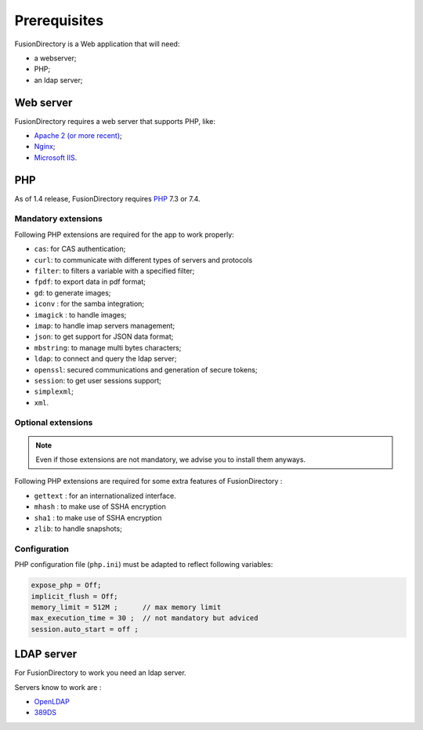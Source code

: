 Prerequisites
=============

FusionDirectory is a Web application that will need:

* a webserver;
* PHP;
* an ldap server;

Web server
----------

FusionDirectory requires a web server that supports PHP, like:

* `Apache 2 (or more recent) <http://httpd.apache.org>`_;
* `Nginx <http://nginx.org/>`_;
* `Microsoft IIS <https://www.iis.net>`_.

PHP
---

As of 1.4 release, FusionDirectory requires `PHP <https://www.php.net>`_ 7.3 or 7.4.

Mandatory extensions
^^^^^^^^^^^^^^^^^^^^

Following PHP extensions are required for the app to work properly:

* ``cas``: for CAS authentication;
* ``curl``: to communicate with different types of servers and protocols
* ``filter``: to filters a variable with a specified filter;
* ``fpdf``: to export data in pdf format;
* ``gd``: to generate images;
* ``iconv`` : for the samba integration;
* ``imagick`` : to handle images;
* ``imap``: to handle imap servers management;
* ``json``: to get support for JSON data format;
* ``mbstring``:  to manage multi bytes characters;
* ``ldap``: to connect and query the ldap server;
* ``openssl``: secured communications and generation of secure tokens;
* ``session``: to get user sessions support;
* ``simplexml``;
* ``xml``.

Optional extensions
^^^^^^^^^^^^^^^^^^^

.. note::

   Even if those extensions are not mandatory, we advise you to install them anyways.

Following PHP extensions are required for some extra features of FusionDirectory :

* ``gettext`` : for an internationalized interface.
* ``mhash`` : to make use of SSHA encryption
* ``sha1`` : to make use of SSHA encryption
* ``zlib``: to handle snapshots;


Configuration
^^^^^^^^^^^^^

PHP configuration file (``php.ini``) must be adapted to reflect following variables:

.. code-block:: ini

    expose_php = Off;
    implicit_flush = Off;
    memory_limit = 512M ;      // max memory limit
    max_execution_time = 30 ;  // not mandatory but adviced
    session.auto_start = off ;

LDAP server
-----------

For FusionDirectory to work you need an ldap server.

Servers know to work are :

* `OpenLDAP`_
* `389DS`_

.. _OpenLDAP : https://www.openldap.org/
.. _389DS : https://directory.fedoraproject.org/
